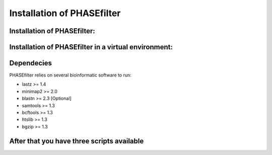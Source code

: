 
***************************
Installation of PHASEfilter
***************************

Installation of PHASEfilter:
++++++++++++++++++++++++++++

.. code-block:: shell
   $ pip3 install phasefilter

Installation of PHASEfilter in a virtual environment:
+++++++++++++++++++++++++++++++++++++++++++++++++++++

.. code-block:: shell
   $ virtualenv phasefilter --python=python3 --prompt "(phasefilter) "
   $ source phasefilter/bin/activate
   (phasefilter) $ pip3 install phasefilter
   ### OR if you want to run the tests
   (phasefilter) $ pip3 install phasefilter --install-option test

Dependecies
+++++++++++

PHASEfilter relies on several bioinformatic software to run:

* lastz >= 1.4
* minimap2 >= 2.0
* blastn >= 2.3   [Optional]
* samtools >= 1.3
* bcftools >= 1.3
* htslib >= 1.3
* bgzip >= 1.3

After that you have three scripts available
+++++++++++++++++++++++++++++++++++++++++++

.. code-block:: shell
   $ best_alignment
   $ phasefilter
   $ reference_statistics
   $ synchronize_genomes
